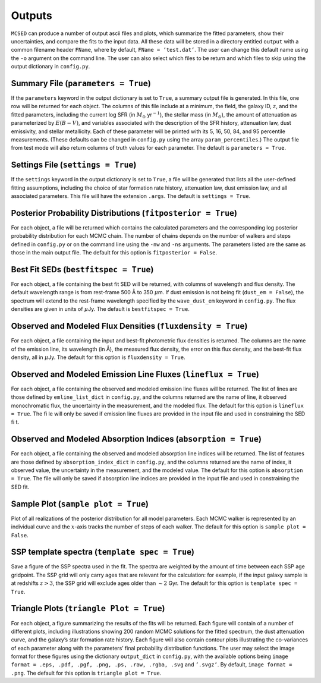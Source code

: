 .. _section:outputs:

Outputs
=======

``MCSED`` can produce a number of output ascii files and plots, which
summarize the fitted parameters, show their uncertainties, and compare
the fits to the input data. All these data will be stored in a directory
entitled ``output`` with a common filename header ``FName``, where by
default, ``FName = ’test.dat’``. The user can change this default name
using the ``-o`` argument on the command line. The user can also select
which files to be return and which files to skip using the output
dictionary in ``config.py``.

.. _subsec:outputfile:

Summary File (``parameters = True``)
------------------------------------

If the ``parameters`` keyword in the output dictionary is set to
``True``, a summary output file is generated. In this file, one row will
be returned for each object. The columns of this file include at a
minimum, the field, the galaxy ID, :math:`z`, and the fitted parameters,
including the current log SFR (in :math:`M_\odot` yr\ :math:`^{-1}`), the
stellar mass (in :math:`M_\odot`), the amount of attenuation as
parameterized by :math:`E(B-V)`, and variables associated with the
description of the SFR history, attenuation law, dust emissivity, and
stellar metallicity. Each of these parameter will be printed with its 5,
16, 50, 84, and 95 percentile measurements. (These defaults can be
changed in ``config.py`` using the array ``param_percentiles``.) The
output file from test mode will also return columns of truth values for
each parameter. The default is ``parameters = True``.

.. _subsec:settingsfile:

Settings File (``settings = True``)
-----------------------------------

If the ``settings`` keyword in the output dictionary is set to ``True``,
a file will be generated that lists all the user-defined fitting
assumptions, including the choice of star formation rate history,
attenuation law, dust emission law, and all associated parameters. This
file will have the extension ``.args``. The default is
``settings = True``.

.. _subsec:posteriorfile:

Posterior Probability Distributions (``fitposterior = True``)
-------------------------------------------------------------

For each object, a file will be returned which contains the calculated
parameters and the corresponding log posterior probability distribution
for each MCMC chain. The number of chains depends on the number of
walkers and steps defined in ``config.py`` or on the command line using
the ``-nw`` and ``-ns`` arguments. The parameters listed are the same as
those in the main output file. The default for this option is
``fitposterior = False``.

.. _subsec:outputSEDs:

Best Fit SEDs (``bestfitspec = True``)
--------------------------------------

For each object, a file containing the best fit SED will be returned,
with columns of wavelength and flux density. The default wavelength
range is from rest-frame 500 Å to 350 :math:`\mu`\ m. If dust emission is not being fit (``dust_em = False``), the spectrum will extend to the rest-frame wavelength specified by the ``wave_dust_em`` keyword in ``config.py``. The
flux densities are given in units of :math:`\mu`\ Jy. The default is
``bestfitspec = True``.

.. _subsec:outputphotometry:

Observed and Modeled Flux Densities (``fluxdensity = True``)
------------------------------------------------------------

For each object, a file containing the input and best-fit photometric
flux densities is returned. The columns are the name of the emission
line, its wavelength (in Å), the measured flux density, the error on
this flux density, and the best-fit flux density, all in
:math:`\mu`\ Jy. The default for this option is ``fluxdensity = True``.

.. _subsec:outputlines:

Observed and Modeled Emission Line Fluxes (``lineflux = True``)
---------------------------------------------------------------

For each object, a file containing the observed and modeled emission
line fluxes will be returned. The list of lines are those defined by
``emline_list_dict`` in ``config.py``, and the columns returned are the
name of line, it observed monochromatic flux, the uncertainty in the
measurement, and the modeled flux. The default for this option is
``lineflux = True``. The file will only be saved if emission line 
fluxes are provided in the input file and used in constraining the SED fit.

.. _subsec:outputabsorption:

Observed and Modeled Absorption Indices (``absorption = True``)
---------------------------------------------------------------

For each object, a file containing the observed and modeled absorption
line indices will be returned. The list of features are those defined by
``absorption_index_dict`` in ``config.py``, and the columns returned are
the name of index, it observed value, the uncertainty in the
measurement, and the modeled value. The default for this option is
``absorption = True``. The file will only be saved if absorption line indices are provided in
the input file and used in constraining the SED fit.

Sample Plot (``sample plot = True``)
------------------------------------

Plot of all realizations of the posterior distribution for all model
parameters. Each MCMC walker is represented by an individual curve and
the :math:`x`-axis tracks the number of steps of each walker. The
default for this option is ``sample plot = False``.

SSP template spectra (``template spec = True``)
-----------------------------------------------

Save a figure of the SSP spectra used in the fit. The spectra are
weighted by the amount of time between each SSP age gridpoint. The SSP
grid will only carry ages that are relevant for the calculation: for
example, if the input galaxy sample is at redshifts :math:`z > 3`, the
SSP grid will exclude ages older than :math:`\sim 2` Gyr. The default
for this option is ``template spec = True``.

Triangle Plots (``triangle Plot = True``)
-----------------------------------------

For each object, a figure summarizing the results of the fits will be
returned. Each figure will contain of a number of different plots,
including illustrations showing 200 random MCMC solutions for the fitted
spectrum, the dust attenuation curve, and the galaxy’s star formation
rate history. Each figure will also contain contour plots illustrating
the co-variances of each parameter along with the parameters’ final
probability distribution functions. The user may select the image format
for these figures using the dictionary ``output_dict`` in ``config.py``,
with the available options being
``image format = .eps, .pdf, .pgf, .png, .ps, .raw, .rgba, .svg`` and
``’.svgz’``. By default, ``image format = .png``. The default for this option is ``triangle plot = True``.